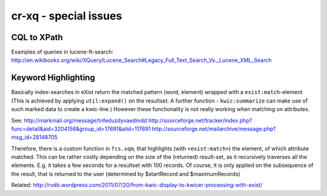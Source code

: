 =========================
cr-xq - special issues
=========================


CQL to XPath
-------------

Examples of queries in lucene-ft-search:
http://en.wikibooks.org/wiki/XQuery/Lucene_Search#Legacy_Full_Text_Search_Vs._Lucene_XML_Search



Keyword Highlighting
--------------------

Basically index-searches in eXist return the matched pattern (word, element) wrapped with a ``exist:match``-element
(This is achieved by applying ``util:expand()`` on the resultset. A further function - ``kwic:summarize`` can make use of such marked data 
to create a kwic-line.)
However these functionality is not really working when matching on attributes.

See:
http://markmail.org/message/tnfeduzdyvaedmdd
http://sourceforge.net/tracker/index.php?func=detail&aid=3204156&group_id=17691&atid=117691
http://sourceforge.net/mailarchive/message.php?msg_id=28148705

Therefore, there is a custom function in ``fcs.xqm``, that highlights (with ``<exist:match>``) the element, 
of which attribute matched.
This can be rather costly depending on the size of the (returned) result-set, as it recursively traverses all the elements.
E.g. it takes a few seconds for a resultset with 100 records.
Of course, it is only applied on the subsequence of the result, that is returned to the user (determined by $startRecord and $maximumRecords)


Related: http://rvdb.wordpress.com/2011/07/20/from-kwic-display-to-kwicer-processing-with-exist/